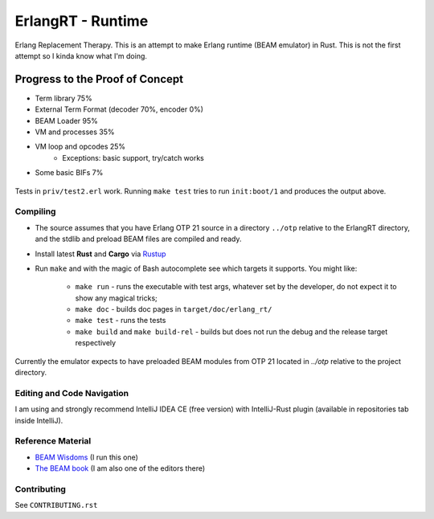 ErlangRT - Runtime
==================

Erlang Replacement Therapy.
This is an attempt to make Erlang runtime (BEAM emulator) in Rust. This is not
the first attempt so I kinda know what I'm doing.

Progress to the Proof of Concept
--------------------------------

* Term library 75%
* External Term Format (decoder 70%, encoder 0%)
* BEAM Loader 95%
* VM and processes 35%
* VM loop and opcodes 25%
    * Exceptions: basic support, try/catch works
* Some basic BIFs 7%

.. figure:: https://i.imgur.com/1ryd4K1.png
   :scale: 50 %
   :alt: Early Test2.erl run output

.. figure:: http://imgur.com/H5qypZG.png
   :scale: 50%
   :alt: Trying to run ``init:boot/1``

Tests in ``priv/test2.erl`` work. Running ``make test`` tries to run ``init:boot/1`` and produces the output above.

Compiling
`````````

* The source assumes that you have Erlang OTP 21 source in a directory ``../otp``
  relative to the ErlangRT directory, and the stdlib and preload BEAM files are
  compiled and ready.
* Install latest **Rust** and **Cargo** via `Rustup <http://doc.crates.io/>`_
* Run ``make`` and with the magic of Bash autocomplete see which targets it
  supports. You might like:
    * ``make run`` - runs the executable with test args, whatever set by the developer,
      do not expect it to show any magical tricks;
    * ``make doc`` - builds doc pages in ``target/doc/erlang_rt/``
    * ``make test`` - runs the tests
    * ``make build`` and ``make build-rel`` - builds but does not run the debug and
      the release target respectively
      
Currently the emulator expects to have preloaded BEAM modules from OTP 21 located in `../otp` relative
to the project directory.

Editing and Code Navigation
```````````````````````````

I am using and strongly recommend IntelliJ IDEA CE (free version) with
IntelliJ-Rust plugin (available in repositories tab inside IntelliJ).

Reference Material
``````````````````

* `BEAM Wisdoms <http://beam-wisdoms.clau.se/>`_ (I run this one)
* `The BEAM book <https://github.com/happi/theBeamBook>`_
  (I am also one of the editors there)

Contributing
````````````

See ``CONTRIBUTING.rst``
